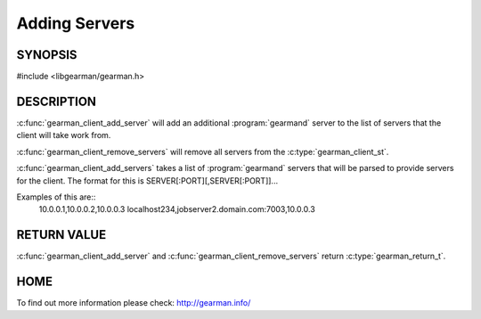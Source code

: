==============
Adding Servers
==============

--------
SYNOPSIS
--------

#include <libgearman/gearman.h>

.. c:function:: gearman_return_t gearman_client_add_server(gearman_client_st *client, const char *host, in_port_t port)

.. c:function:: gearman_return_t gearman_client_add_servers(gearman_client_st *client, const char *servers)

.. c:function:: void gearman_client_remove_servers(gearman_client_st *client)

-----------
DESCRIPTION
-----------

:c:func:`gearman_client_add_server` will add an additional :program:`gearmand` server to the list of servers that the client will take work from. 

:c:func:`gearman_client_remove_servers` will remove all servers from the :c:type:`gearman_client_st`.

:c:func:`gearman_client_add_servers` takes a list of :program:`gearmand` servers that will be parsed to provide servers for the client. The format for this is SERVER[:PORT][,SERVER[:PORT]]...

Examples of this are::
  10.0.0.1,10.0.0.2,10.0.0.3
  localhost234,jobserver2.domain.com:7003,10.0.0.3


------------
RETURN VALUE
------------

:c:func:`gearman_client_add_server` and :c:func:`gearman_client_remove_servers` return :c:type:`gearman_return_t`.

----
HOME
----

To find out more information please check:
`http://gearman.info/ <http://gearman.info/>`_

.. seealso::

   :manpage:`gearmand(8)` :manpage:`libgearman(3)` :manpage:`gearman_client_st`
